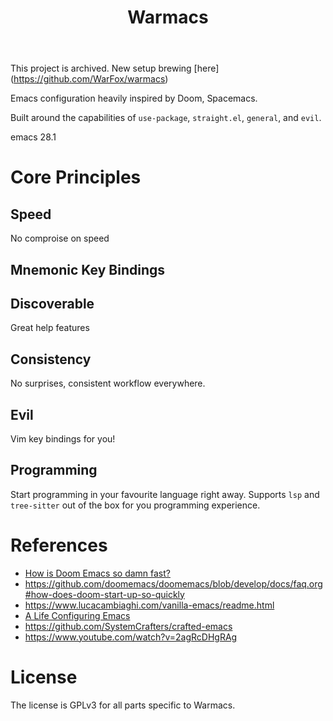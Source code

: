 #+title: Warmacs

This project is archived. New setup brewing [here](https://github.com/WarFox/warmacs)

Emacs configuration heavily inspired by Doom, Spacemacs.

Built around the capabilities of =use-package=, =straight.el=, =general=, and =evil=.

emacs 28.1

* Core Principles

** Speed

No comproise on speed

** Mnemonic Key Bindings

** Discoverable

Great help features

** Consistency

No surprises, consistent workflow everywhere.

** Evil

Vim key bindings for you!

** Programming

Start programming in your favourite language right away.
Supports =lsp= and =tree-sitter= out of the box for you programming experience.

* References
- [[https://www.reddit.com/r/emacs/comments/f3ed3r/how_is_doom_emacs_so_damn_fast/][How is Doom Emacs so damn fast?]]
- https://github.com/doomemacs/doomemacs/blob/develop/docs/faq.org#how-does-doom-start-up-so-quickly
- https://www.lucacambiaghi.com/vanilla-emacs/readme.html
- [[https://alhassy.github.io/emacs.d/][A Life Configuring Emacs]]
- https://github.com/SystemCrafters/crafted-emacs
- https://www.youtube.com/watch?v=2agRcDHgRAg

* License

The license is GPLv3 for all parts specific to Warmacs.
